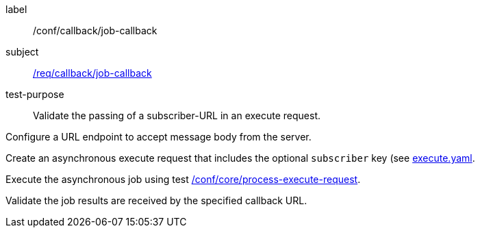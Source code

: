 [[ats_callback_job-callback]]
[abstract_test]
====
[%metadata]
label:: /conf/callback/job-callback
subject:: <<req_callback_job-callback,/req/callback/job-callback>>
test-purpose:: Validate the passing of a subscriber-URL in an execute request.

[.component,class=test method]
=====
[.component,class=step]
--
Configure a URL endpoint to accept message body from the server.
--

[.component,class=step]
--
Create an asynchronous execute request that includes the optional `subscriber` key (see https://raw.githubusercontent.com/opengeospatial/ogcapi-processes/master/core/openapi/schemas/execute.yaml[execute.yaml].
--

[.component,class=step]
--
Execute the asynchronous job using test <<ats_core_process-execute-op,/conf/core/process-execute-request>>.
--

[.component,class=step]
--
Validate the job results are received by the specified callback URL.
--
=====
====